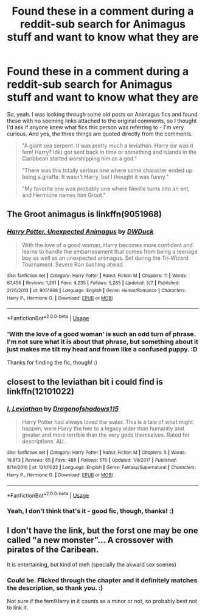 #+TITLE: Found these in a comment during a reddit-sub search for Animagus stuff and want to know what they are

* Found these in a comment during a reddit-sub search for Animagus stuff and want to know what they are
:PROPERTIES:
:Author: Avalon1632
:Score: 5
:DateUnix: 1595101059.0
:DateShort: 2020-Jul-19
:FlairText: What's That Fic?
:END:
So, yeah. I was looking through some old posts on Animagus fics and found these with no seeming links attached to the original comments, so I thought I'd ask if anyone knew what fics this person was referring to - I'm very curious. And yes, the three things are quoted directly from the comments.

#+begin_quote
  "A giant sea serpent. It was pretty much a leviathan. Harry (or was it fem! Harry? Idk) got sent back in time or something and islands in the Caribbean started worshipping him as a god."

  "There was this totally serious one where some character ended up being a giraffe. It wasn't Harry, but I thought it was funny."

  "My favorite one was probably one where Neville turns into an ent, and Hermione names him Groot."
#+end_quote


** The Groot animagus is linkffn(9051968)
:PROPERTIES:
:Author: iheartlucius
:Score: 2
:DateUnix: 1595104607.0
:DateShort: 2020-Jul-19
:END:

*** [[https://www.fanfiction.net/s/9051968/1/][*/Harry Potter, Unexpected Animagus/*]] by [[https://www.fanfiction.net/u/2402388/DWDuck][/DWDuck/]]

#+begin_quote
  With the love of a good woman, Harry becomes more confident and learns to handle the embarrassment that comes from being a teenage boy as well as an unexpected animagus. Set during the Tri-Wizard Tournament. Severe Ron bashing ahead.
#+end_quote

^{/Site/:} ^{fanfiction.net} ^{*|*} ^{/Category/:} ^{Harry} ^{Potter} ^{*|*} ^{/Rated/:} ^{Fiction} ^{M} ^{*|*} ^{/Chapters/:} ^{11} ^{*|*} ^{/Words/:} ^{67,456} ^{*|*} ^{/Reviews/:} ^{1,291} ^{*|*} ^{/Favs/:} ^{4,235} ^{*|*} ^{/Follows/:} ^{5,285} ^{*|*} ^{/Updated/:} ^{3/7} ^{*|*} ^{/Published/:} ^{2/26/2013} ^{*|*} ^{/id/:} ^{9051968} ^{*|*} ^{/Language/:} ^{English} ^{*|*} ^{/Genre/:} ^{Humor/Romance} ^{*|*} ^{/Characters/:} ^{Harry} ^{P.,} ^{Hermione} ^{G.} ^{*|*} ^{/Download/:} ^{[[http://www.ff2ebook.com/old/ffn-bot/index.php?id=9051968&source=ff&filetype=epub][EPUB]]} ^{or} ^{[[http://www.ff2ebook.com/old/ffn-bot/index.php?id=9051968&source=ff&filetype=mobi][MOBI]]}

--------------

*FanfictionBot*^{2.0.0-beta} | [[https://github.com/tusing/reddit-ffn-bot/wiki/Usage][Usage]]
:PROPERTIES:
:Author: FanfictionBot
:Score: 2
:DateUnix: 1595104625.0
:DateShort: 2020-Jul-19
:END:


*** 'With the love of a good woman' is such an odd turn of phrase. I'm not sure what it is about that phrase, but something about it just makes me tilt my head and frown like a confused puppy. :D

Thanks for finding the fic, though! :)
:PROPERTIES:
:Author: Avalon1632
:Score: 1
:DateUnix: 1595150857.0
:DateShort: 2020-Jul-19
:END:


** closest to the leviathan bit i could find is linkffn(12101022)
:PROPERTIES:
:Author: Nherio
:Score: 2
:DateUnix: 1595107561.0
:DateShort: 2020-Jul-19
:END:

*** [[https://www.fanfiction.net/s/12101022/1/][*/I, Leviathan/*]] by [[https://www.fanfiction.net/u/6284384/Dragonofshadows115][/Dragonofshadows115/]]

#+begin_quote
  Harry Potter had always loved the water. This is a tale of what might happen, were Harry the heir to a legacy older than humanity and greater and more terrible than the very gods themselves. Rated for descriptions. AU.
#+end_quote

^{/Site/:} ^{fanfiction.net} ^{*|*} ^{/Category/:} ^{Harry} ^{Potter} ^{*|*} ^{/Rated/:} ^{Fiction} ^{M} ^{*|*} ^{/Chapters/:} ^{5} ^{*|*} ^{/Words/:} ^{19,873} ^{*|*} ^{/Reviews/:} ^{65} ^{*|*} ^{/Favs/:} ^{486} ^{*|*} ^{/Follows/:} ^{570} ^{*|*} ^{/Updated/:} ^{1/9/2017} ^{*|*} ^{/Published/:} ^{8/14/2016} ^{*|*} ^{/id/:} ^{12101022} ^{*|*} ^{/Language/:} ^{English} ^{*|*} ^{/Genre/:} ^{Fantasy/Supernatural} ^{*|*} ^{/Characters/:} ^{Harry} ^{P.,} ^{Hermione} ^{G.} ^{*|*} ^{/Download/:} ^{[[http://www.ff2ebook.com/old/ffn-bot/index.php?id=12101022&source=ff&filetype=epub][EPUB]]} ^{or} ^{[[http://www.ff2ebook.com/old/ffn-bot/index.php?id=12101022&source=ff&filetype=mobi][MOBI]]}

--------------

*FanfictionBot*^{2.0.0-beta} | [[https://github.com/tusing/reddit-ffn-bot/wiki/Usage][Usage]]
:PROPERTIES:
:Author: FanfictionBot
:Score: 1
:DateUnix: 1595107583.0
:DateShort: 2020-Jul-19
:END:


*** Yeah, I don't think that's it - good fic, though, thanks! :)
:PROPERTIES:
:Author: Avalon1632
:Score: 1
:DateUnix: 1595150783.0
:DateShort: 2020-Jul-19
:END:


** I don't have the link, but the forst one may be one called "a new monster"... A crossover with pirates of the Caribean.

It is entertaining, but kind of meh (specially the akward sex scenes)
:PROPERTIES:
:Author: Regormx
:Score: 1
:DateUnix: 1609028765.0
:DateShort: 2020-Dec-27
:END:

*** Could be. Flicked through the chapter and it definitely matches the description, so thank you. :)

Not sure if the fem!Harry in it counts as a minor or not, so probably best not to link it.
:PROPERTIES:
:Author: Avalon1632
:Score: 1
:DateUnix: 1609175608.0
:DateShort: 2020-Dec-28
:END:

